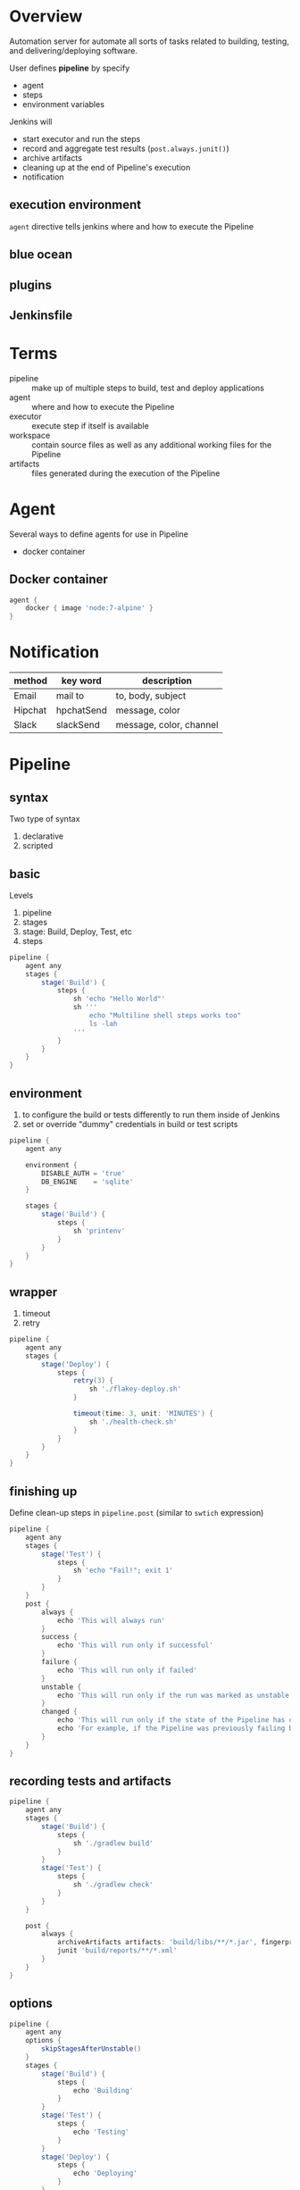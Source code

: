 * Overview

Automation server for automate all sorts of tasks related to building,
testing, and delivering/deploying software.

User defines *pipeline* by specify 
- agent
- steps
- environment variables

Jenkins will 
- start executor and run the steps
- record and aggregate test results (=post.always.junit()=)
- archive artifacts
- cleaning up at the end of Pipeline's execution
- notification

** execution environment

=agent= directive tells jenkins where and how to execute the Pipeline

** blue ocean

** plugins

** Jenkinsfile

* Terms

- pipeline :: make up of multiple steps to build, test and deploy applications
- agent :: where and how to execute the Pipeline
- executor :: execute step if itself is available
- workspace :: contain source files as well as any additional working files for the Pipeline
- artifacts :: files generated during the execution of the Pipeline


* Agent

Several ways to define agents for use in Pipeline
- docker container

** Docker container
#+BEGIN_SRC groovy
agent {
    docker { image 'node:7-alpine' }
}
#+END_SRC

* Notification

| method  | key word   | description             |
|---------+------------+-------------------------|
| Email   | mail to    | to, body, subject       |
| Hipchat | hpchatSend | message, color          |
| Slack   | slackSend  | message, color, channel |

* Pipeline

** syntax
Two type of syntax
1. declarative
2. scripted

** basic

Levels
1. pipeline
2. stages
3. stage: Build, Deploy, Test, etc
4. steps

#+BEGIN_SRC groovy
pipeline {
    agent any
    stages {
        stage('Build') {
            steps {
                sh 'echo "Hello World"'
                sh '''
                    echo "Multiline shell steps works too"
                    ls -lah
                '''
            }
        }
    }
}
#+END_SRC

** environment

1. to configure the build or tests differently to run them inside of Jenkins
2. set or override "dummy" credentials in build or test scripts

#+BEGIN_SRC groovy
pipeline {
    agent any

    environment {
        DISABLE_AUTH = 'true'
        DB_ENGINE    = 'sqlite'
    }

    stages {
        stage('Build') {
            steps {
                sh 'printenv'
            }
        }
    }
}
#+END_SRC
** wrapper

1. timeout
2. retry

#+BEGIN_SRC groovy
pipeline {
    agent any
    stages {
        stage('Deploy') {
            steps {
                retry(3) {
                    sh './flakey-deploy.sh'
                }

                timeout(time: 3, unit: 'MINUTES') {
                    sh './health-check.sh'
                }
            }
        }
    }
}
#+END_SRC

** finishing up

Define clean-up steps in =pipeline.post= (similar to =swtich= expression)

#+BEGIN_SRC groovy
pipeline {
    agent any
    stages {
        stage('Test') {
            steps {
                sh 'echo "Fail!"; exit 1'
            }
        }
    }
    post {
        always {
            echo 'This will always run'
        }
        success {
            echo 'This will run only if successful'
        }
        failure {
            echo 'This will run only if failed'
        }
        unstable {
            echo 'This will run only if the run was marked as unstable'
        }
        changed {
            echo 'This will run only if the state of the Pipeline has changed'
            echo 'For example, if the Pipeline was previously failing but is now successful'
        }
    }
}
#+END_SRC

** recording tests and artifacts

#+BEGIN_SRC groovy
pipeline {
    agent any
    stages {
        stage('Build') {
            steps {
                sh './gradlew build'
            }
        }
        stage('Test') {
            steps {
                sh './gradlew check'
            }
        }
    }

    post {
        always {
            archiveArtifacts artifacts: 'build/libs/**/*.jar', fingerprint: true
            junit 'build/reports/**/*.xml'
        }
    }
}
#+END_SRC

** options

#+BEGIN_SRC groovy
pipeline {
    agent any
    options {
        skipStagesAfterUnstable()
    }
    stages {
        stage('Build') {
            steps {
                echo 'Building'
            }
        }
        stage('Test') {
            steps {
                echo 'Testing'
            }
        }
        stage('Deploy') {
            steps {
                echo 'Deploying'
            }
        }
    }
}
#+END_SRC

** interactive

#+BEGIN_SRC groovy
pipeline {
    agent any
    stages {
        /* "Build" and "Test" stages omitted */

        stage('Deploy - Staging') {
            steps {
                sh './deploy staging'
                sh './run-smoke-tests'
            }
        }

        stage('Sanity check') {
            steps {
                input "Does the staging environment look ok?"
            }
        }

        stage('Deploy - Production') {
            steps {
                sh './deploy production'
            }
        }
    }
}
#+END_SRC

* How To

** Define a Simple Pipeline

#+BEGIN_SRC groovy
pipeline {
    agent any
    stages {
        stage('No-op') {
            steps {
                sh 'ls'
            }
        }
    }
    post {
        always {
            echo 'One way or another, I have finished'
            deleteDir() /* clean up our workspace */
        }
        success {
            echo 'I succeeeded!'
        }
        unstable {
            echo 'I am unstable :/'
        }
        failure {
            echo 'I failed :('
        }
        changed {
            echo 'Things were different before...'
        }
    }
}
#+END_SRC

** Export Jenkinsfile

** Parallel steps


* Misc

** groovy
